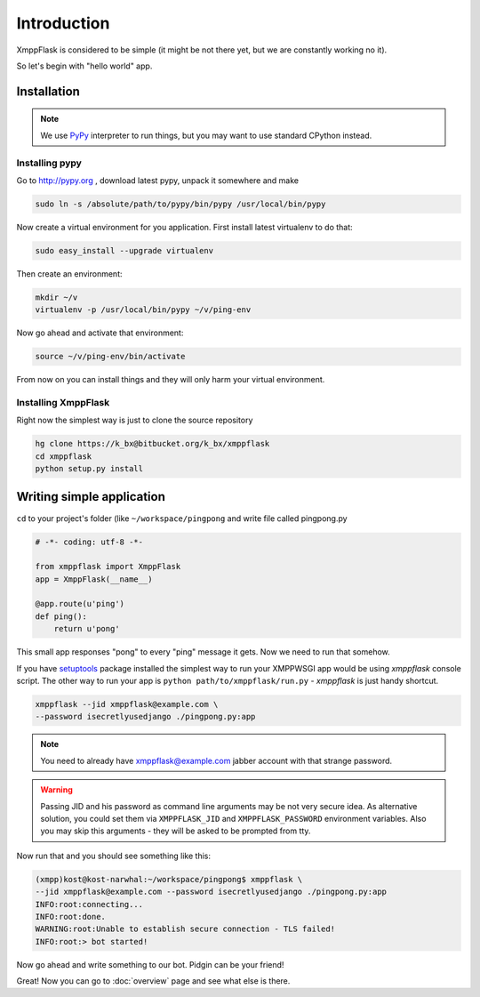 ============
Introduction
============

XmppFlask is considered to be simple (it might be not there yet, but we are
constantly working no it).

So let's begin with "hello world" app.

------------
Installation
------------

.. note::

    We use `PyPy <http://pypy.org>`_ interpreter to run things, but you may
    want to use standard CPython instead.

Installing pypy
---------------

Go to http://pypy.org , download latest pypy, unpack it somewhere and make

.. code-block:: bash

    sudo ln -s /absolute/path/to/pypy/bin/pypy /usr/local/bin/pypy

Now create a virtual environment for you application. First install latest
virtualenv to do that:

.. code-block:: bash

    sudo easy_install --upgrade virtualenv

Then create an environment:

.. code-block:: bash

    mkdir ~/v
    virtualenv -p /usr/local/bin/pypy ~/v/ping-env

Now go ahead and activate that environment:

.. code-block:: bash

   source ~/v/ping-env/bin/activate

From now on you can install things and they will only harm your virtual
environment.

Installing XmppFlask
--------------------

Right now the simplest way is just to clone the source repository

.. code-block:: bash

    hg clone https://k_bx@bitbucket.org/k_bx/xmppflask
    cd xmppflask
    python setup.py install

--------------------------
Writing simple application
--------------------------

``cd`` to your project's folder (like ``~/workspace/pingpong`` and write file
called pingpong.py

.. code-block:: python

    # -*- coding: utf-8 -*-

    from xmppflask import XmppFlask
    app = XmppFlask(__name__)

    @app.route(u'ping')
    def ping():
        return u'pong'

This small app responses "pong" to every "ping" message it gets. Now we need
to run that somehow.

If you have `setuptools <http://pypi.python.org/pypi/setuptools>`_ package
installed the simplest way to run your XMPPWSGI app would be using `xmppflask`
console script. The other way to run your app is
``python path/to/xmppflask/run.py`` - `xmppflask` is just handy shortcut.

.. code-block:: bash

    xmppflask --jid xmppflask@example.com \
    --password isecretlyusedjango ./pingpong.py:app

.. note::

    You need to already have xmppflask@example.com jabber account with that
    strange password.

.. warning::

    Passing JID and his password as command line arguments may be not very
    secure idea. As alternative solution, you could set them via
    ``XMPPFLASK_JID`` and ``XMPPFLASK_PASSWORD`` environment variables. Also you
    may skip this arguments - they will be asked to be prompted from tty.

Now run that and you should see something like this:

.. code-block:: bash

    (xmpp)kost@kost-narwhal:~/workspace/pingpong$ xmppflask \
    --jid xmppflask@example.com --password isecretlyusedjango ./pingpong.py:app
    INFO:root:connecting...
    INFO:root:done.
    WARNING:root:Unable to establish secure connection - TLS failed!
    INFO:root:> bot started!

Now go ahead and write something to our bot. Pidgin can be your friend!

.. image:: _static/pidgin.png
   :align: center

.. image:: _static/xmppflask_talk_ping.png
   :align: center

Great! Now you can go to :doc:`overview` page and see what else is there.
